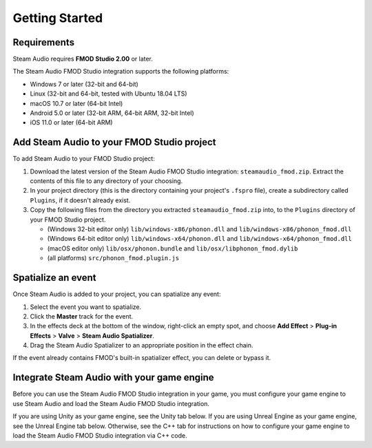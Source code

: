 Getting Started
===============

.. highlight:: c++

Requirements
------------

Steam Audio requires **FMOD Studio 2.00** or later.

The Steam Audio FMOD Studio integration supports the following platforms:

-  Windows 7 or later (32-bit and 64-bit)
-  Linux (32-bit and 64-bit, tested with Ubuntu 18.04 LTS)
-  macOS 10.7 or later (64-bit Intel)
-  Android 5.0 or later (32-bit ARM, 64-bit ARM, 32-bit Intel)
-  iOS 11.0 or later (64-bit ARM)


Add Steam Audio to your FMOD Studio project
-------------------------------------------

To add Steam Audio to your FMOD Studio project:

1.  Download the latest version of the Steam Audio FMOD Studio integration: ``steamaudio_fmod.zip``. Extract the contents of this file to any directory of your choosing.
2.  In your project directory (this is the directory containing your project's ``.fspro`` file), create a subdirectory called ``Plugins``, if it doesn't already exist.
3.  Copy the following files from the directory you extracted ``steamaudio_fmod.zip`` into, to the ``Plugins`` directory of your FMOD Studio project.

    -   (Windows 32-bit editor only) ``lib/windows-x86/phonon.dll`` and ``lib/windows-x86/phonon_fmod.dll``
    -   (Windows 64-bit editor only) ``lib/windows-x64/phonon.dll`` and ``lib/windows-x64/phonon_fmod.dll``
    -   (macOS editor only) ``lib/osx/phonon.bundle`` and ``lib/osx/libphonon_fmod.dylib``
    -   (all platforms) ``src/phonon_fmod.plugin.js``


Spatialize an event
-------------------

Once Steam Audio is added to your project, you can spatialize any event:

1.  Select the event you want to spatialize.
2.  Click the **Master** track for the event.
3.  In the effects deck at the bottom of the window, right-click an empty spot, and choose **Add Effect** > **Plug-in Effects** > **Valve** > **Steam Audio Spatializer**.
4.  Drag the Steam Audio Spatializer to an appropriate position in the effect chain.

.. image:: media/spatializer_placement.png

If the event already contains FMOD's built-in spatializer effect, you can delete or bypass it.


Integrate Steam Audio with your game engine
-------------------------------------------

Before you can use the Steam Audio FMOD Studio integration in your game, you must configure your game engine to use Steam Audio and load the Steam Audio FMOD Studio integration.

If you are using Unity as your game engine, see the Unity tab below. If you are using Unreal Engine as your game engine, see the Unreal Engine tab below. Otherwise, see the C++ tab for instructions on how to configure your game engine to load the Steam Audio FMOD Studio integration via C++ code.

.. tabs::

    .. group-tab:: Unity

        These instructions assume that you have added the FMOD Studio Unity integration and the Steam Audio Unity integration to your Unity project.

        .. rubric:: Configure the FMOD Studio Unity integration to use Steam Audio

        1.  In Unity's main menu, click **FMOD** > **Edit Settings**.
        2.  Under **Dynamic Plugins**, click **Add Plugin**.
        3.  In the text box that appears, enter ``phonon_fmod``.

        .. image:: media/unity_fmodsettings.png

        If you are building for iOS, do the following instead:

        1.  In Unity's main menu, click **FMOD** > **Edit Settings**.
        2.  Under **Static Plugins**, click **Add Plugin**.
        3.  In the text box that appears, enter ``FMOD_SteamAudio_Spatialize_GetDSPDescription``.
        4.  Click **Add Plugin** again.
        5.  In the text box that appears, enter ``FMOD_SteamAudio_MixerReturn_GetDSPDescription``.
        6.  Click **Add Plugin** again.
        7.  In the text box that appears, enter ``FMOD_SteamAudio_Reverb_GetDSPDescription``.

        You can configure these static plugins as a platform-specific override for iOS, while using the ``phonon_fmod`` dynamic plugin on other platforms. For more information on how to do this, refer to the documentation for the FMOD Studio Unity integration.

        .. rubric:: Configure the Steam Audio Unity integration to use FMOD Studio

        1.  In Unity's main menu, click **Steam Audio** > **Settings**.
        2.  Set **Audio Engine** to **FMOD Studio**.

        .. image:: media/unity_steamaudiosettings.png

    .. group-tab:: Unreal Engine

        These instructions assume that you have enabled the FMOD Studio Unreal Engine plugin and the Steam Audio Unreal Engine plugin for your Unreal Engine project.

        .. rubric:: Enable the Steam Audio FMOD Studio Support plugin

        1.  In Unreal's main menu, click **Edit** > **Plugins**.
        2.  Under **Audio**, check **Enabled** under **Steam Audio FMOD Studio Support**.

        .. image:: media/unreal_fmodplugin.png

        .. rubric:: Configure the FMOD Studio Unreal Engine plugin to use Steam Audio

        1.  In Unreal's main menu, click **Edit** > **Project Settings**.
        2.  Under **Plugins** > **FMOD Studio**, expand the **Advanced** section, and click the **+** button next to **Plugin Files**.
        3.  In the text box that appears, enter ``phonon_fmod``.

        .. image:: media/unreal_fmodsettings.png

        If you are building for iOS, the version of the FMOD Studio Unreal Engine plugin you are using may not correctly initialize static DSP plugins, leading to errors at runtime. As a workaround, you can modify the ``Source/FMODStudio/Private/FMODStudioModule.cpp`` file in the FMOD Studio plugin's root directory:

        1.  Near the top of the file, after all the ``#include`` directives, add::

                #if PLATFORM_IOS
                extern "C" {
                FMOD_DSP_DESCRIPTION* F_CALL FMOD_SteamAudio_Spatialize_GetDSPDescription();
                FMOD_DSP_DESCRIPTION* F_CALL FMOD_SteamAudio_MixerReturn_GetDSPDescription();
                FMOD_DSP_DESCRIPTION* F_CALL FMOD_SteamAudio_Reverb_GetDSPDescription();
                }
                #endif

        2.  Next, in the ``FFMODStudioModule::CreateStudioSystem`` function, add the following lines after the code for loading dynamic plugins::

                #if PLATFORM_IOS
                    unsigned int Handle = 0;
                    lowLevelSystem->registerDSP(FMOD_SteamAudio_Spatialize_GetDSPDescription(), &Handle);
                    lowLevelSystem->registerDSP(FMOD_SteamAudio_MixerReturn_GetDSPDescription(), &Handle);
                    lowLevelSystem->registerDSP(FMOD_SteamAudio_Reverb_GetDSPDescription(), &Handle);
                #endif

        This issue may be fixed in a newer version of FMOD Studio.

        .. rubric:: Configure the Steam Audio Unreal Engine plugin to use FMOD Studio

        1.  In Unreal's main menu, click **Edit** > **Project Settings**.
        2.  Under **Plugins** > **Steam Audio**, set **Audio Engine** to **FMOD Studio**.

        .. image:: media/unreal_steamaudiosettings.png

    .. group-tab:: C++

        These instructions assume that you have integrated Steam Audio with your game engine via the Steam Audio SDK.

        .. rubric:: Load the Steam Audio FMOD Studio integration

        When initializing FMOD Studio in your game engine, call ``FMOD::System::loadPlugin`` to load the Steam Audio FMOD Studio integration. The plugin files can be found in the ``steamaudio_fmod.zip`` file you downloaded earlier. The file name of the plugin depends on the platform:

        -   Windows 32-bit: ``lib/windows-x86/phonon_fmod.dll``
        -   Windows 64-bit: ``lib/windows-x64/phonon_fmod.dll``
        -   Linux 32-bit: ``lib/linux-x86/libphonon_fmod.so``
        -   Linux 64-bit: ``lib/linux-x64/libphonon_fmod.so``
        -   macOS: ``lib/osx/libphonon_fmod.dylib``
        -   Android ARMv7 (32-bit): ``lib/android-armv7/libphonon_fmod.so``
        -   Android ARMv8/AArch64 (64-bit): ``lib/android-armv8/libphonon_fmod.so``
        -   Android x86 (32-bit): ``lib/android-x86/libphonon_fmod.so``

        On iOS, instead of calling ``FMOD::System::loadPlugin``, you will have to statically link to ``lib/ios/libphonon_fmod.a`` and use ``FMOD::System::registerDSP`` to register each of the Steam Audio DSP plugins. For example::

            extern "C" {
            FMOD_DSP_DESCRIPTION* F_CALL FMOD_SteamAudio_Spatialize_GetDSPDescription();
            FMOD_DSP_DESCRIPTION* F_CALL FMOD_SteamAudio_MixerReturn_GetDSPDescription();
            FMOD_DSP_DESCRIPTION* F_CALL FMOD_SteamAudio_Reverb_GetDSPDescription();
            }

            FMOD::System* system = ...; // initialized elsewhere

            unsigned int handle = 0;
            system->registerDSP(FMOD_SteamAudio_Spatialize_GetDSPDescription(), &handle);
            system->registerDSP(FMOD_SteamAudio_MixerReturn_GetDSPDescription(), &handle);
            system->registerDSP(FMOD_SteamAudio_Reverb_GetDSPDescription(), &handle);

        .. rubric:: Initialize the Steam Audio FMOD Studio integration

        1.  Call ``iplFMODInitialize`` after creating the Steam Audio context.
        2.  Create an HRTF (typically the default HRTF), and call ``iplFMODSetHRTF``.
        3.  Determine the simulation settings to use for subsequent simulations, and call ``iplFMODSetSimulationSettings``.
